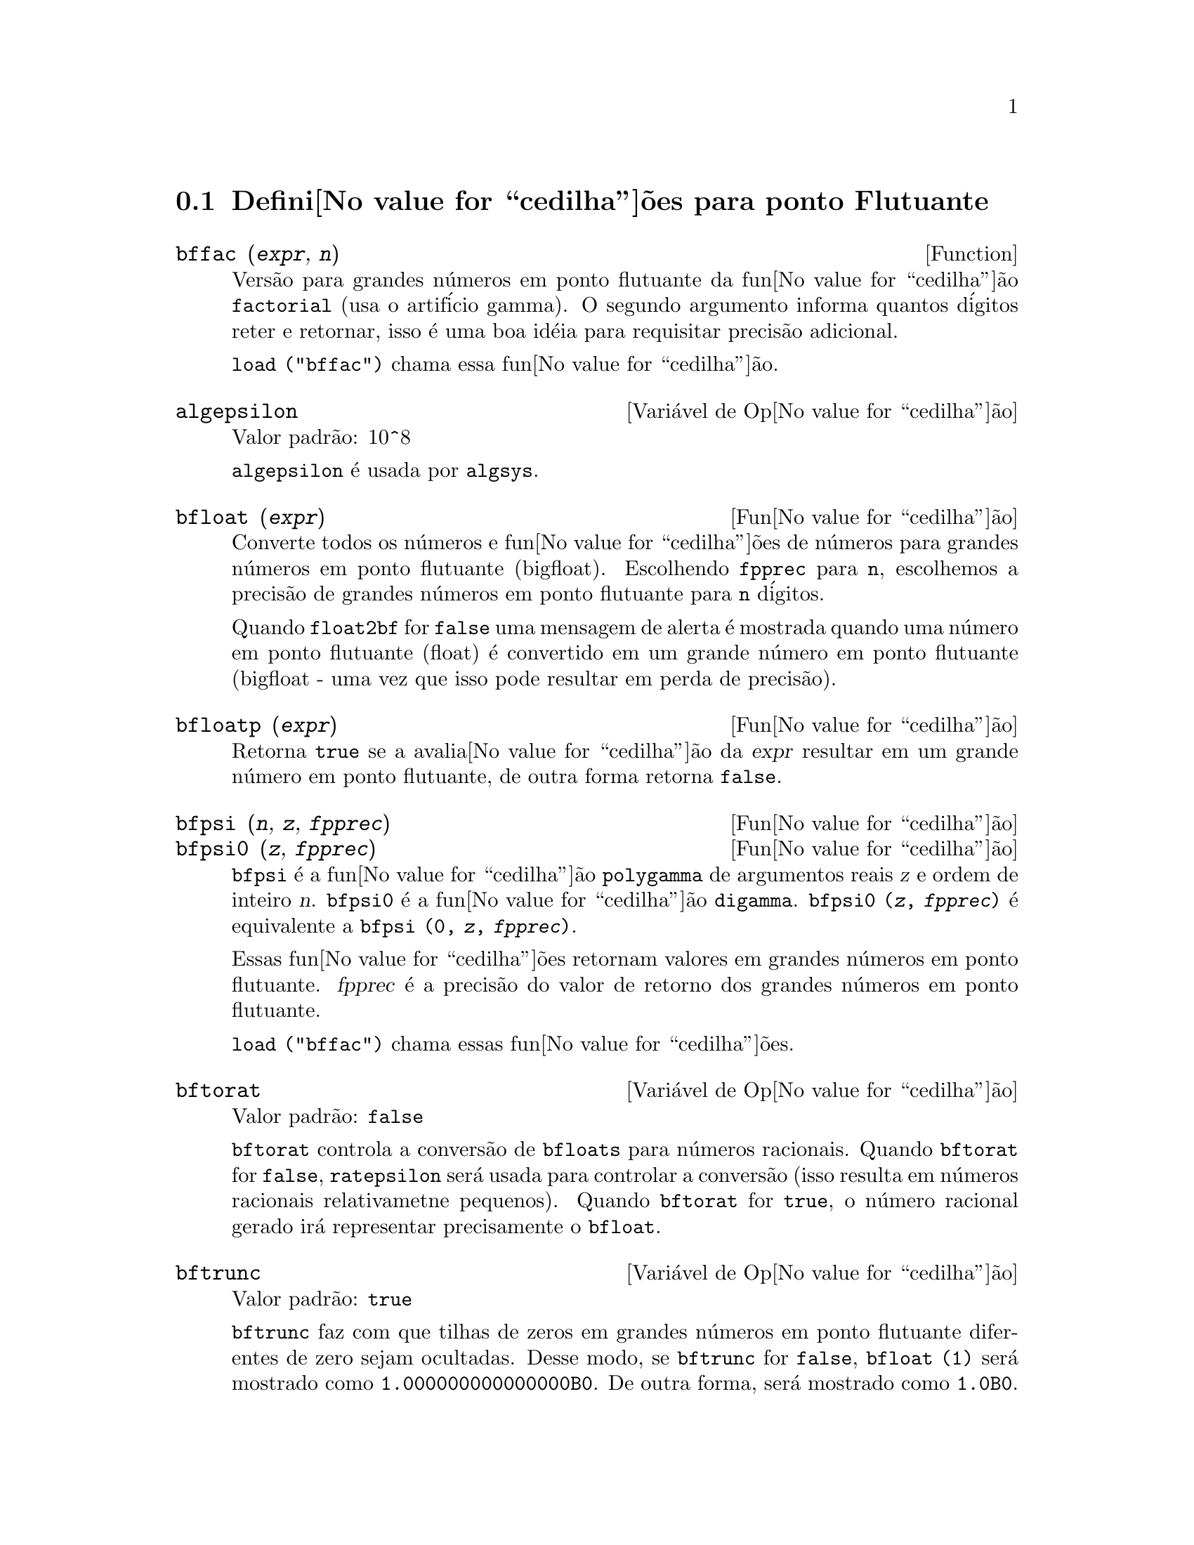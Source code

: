 @c /Floating.texi/1.16/Thu Jun 16 17:05:34 2005/-ko/
@c ITEMS IN THIS FILE ARE IN NEED OF EXPANSION, CLARIFICATION, AND EXAMPLES

@menu
* Defini@value{cedilha}@~oes para ponto Flutuante::  
@end menu

@node Defini@value{cedilha}@~oes para ponto Flutuante,  , Ponto Flutuante, Ponto Flutuante
@section Defini@value{cedilha}@~oes para ponto Flutuante

@c FOLLOWING FUNCTIONS IN bffac.mac ARE NOT DESCRIBED IN .texi FILES: !!!
@c obfac, azetb, vonschtoonk, divrlst, obzeta, bfhzeta, bfpsi0 !!!
@c DON'T KNOW WHICH ONES ARE INTENDED FOR GENERAL USE !!!

@c FOLLOWING FUNCTIONS IN bffac.mac ARE DESCRIBED IN Number.texi: !!!
@c burn, bzeta, bfzeta !!!

@c FOLLOWING FUNCTIONS IN bffac.mac ARE DESCRIBED HERE: !!!
@c bfpsi, bffac, cbffac !!!

@deffn {Function} bffac (@var{expr}, @var{n})
Vers@~ao para grandes n@'umeros em ponto flutuante da fun@value{cedilha}@~ao
@code{factorial} (usa o artif@'icio gamma).  O segundo argumento informa quantos d@'igitos reter e retornar,
isso @'e uma boa id@'eia para requisitar precis@~ao adicional.

@code{load ("bffac")} chama essa fun@value{cedilha}@~ao.

@end deffn

@defvr {Vari@'avel de Op@value{cedilha}@~ao} algepsilon
Valor padr@~ao: 10^8

@c WHAT IS algepsilon, EXACTLY ??? describe ("algsys") IS NOT VERY INFORMATIVE !!!
@code{algepsilon} @'e usada por @code{algsys}.

@end defvr

@deffn {Fun@value{cedilha}@~ao} bfloat (@var{expr})
Converte todos os n@'umeros e fun@value{cedilha}@~oes de n@'umeros para grandes n@'umeros em 
ponto flutuante (bigfloat).  Escolhendo @code{fpprec} para @code{n}, escolhemos a precis@~ao de grandes n@'umeros em ponto flutuante para @code{n}
d@'igitos.  

Quando @code{float2bf} for @code{false} uma mensagem de alerta @'e mostrada quando
uma n@'umero em ponto flutuante (float) @'e convertido em um grande n@'umero em ponto flutuante (bigfloat - uma vez que
isso pode resultar em perda de precis@~ao).

@end deffn

@deffn {Fun@value{cedilha}@~ao} bfloatp (@var{expr})
Retorna @code{true} se a avalia@value{cedilha}@~ao da @var{expr} resultar em um grande n@'umero em ponto flutuante, de outra forma retorna @code{false}.

@end deffn

@deffn {Fun@value{cedilha}@~ao} bfpsi (@var{n}, @var{z}, @var{fpprec})
@deffnx {Fun@value{cedilha}@~ao} bfpsi0 (@var{z}, @var{fpprec})
@code{bfpsi} @'e a fun@value{cedilha}@~ao @code{polygamma} de argumentos reais @var{z} e ordem de inteiro @var{n}.
@code{bfpsi0} @'e a fun@value{cedilha}@~ao @code{digamma}. 
@code{bfpsi0 (@var{z}, @var{fpprec})} @'e equivalente a @code{bfpsi (0, @var{z}, @var{fpprec})}.

Essas fun@value{cedilha}@~oes retornam valores em grandes n@'umeros em ponto flutuante.
@var{fpprec} @'e a precis@~ao do valor de retorno dos grandes n@'umeros em ponto flutuante.

@c psi0(1) = -%gamma IS AN INTERESTING PROPERTY BUT IN THE ABSENCE OF ANY OTHER
@c DISCUSSION OF THE PROPERTIES OF THIS FUNCTION, THIS STATEMENT SEEMS OUT OF PLACE.
@c Note @code{-bfpsi0 (1, fpprec)} provides @code{%gamma} (Euler's constant) as a bigfloat.

@code{load ("bffac")} chama essas fun@value{cedilha}@~oes.

@end deffn

@defvr {Vari@'avel de Op@value{cedilha}@~ao} bftorat
Valor padr@~ao: @code{false}

@code{bftorat} controla a convers@~ao de @code{bfloats} para
n@'umeros racionais. 
Quando @code{bftorat} for @code{false},
@code{ratepsilon} ser@'a usada para
controlar a convers@~ao (isso resulta em n@'umeros racionais relativametne
pequenos).
Quando @code{bftorat} for @code{true},
o n@'umero racional gerado ir@'a
representar precisamente o @code{bfloat}.

@end defvr

@defvr {Vari@'avel de Op@value{cedilha}@~ao} bftrunc
Valor padr@~ao: @code{true}

@code{bftrunc} faz com que tilhas de zeros em grandes n@'umeros em ponto flutuante
diferentes de zero sejam ocultadas.  Desse modo, se @code{bftrunc} for @code{false}, @code{bfloat (1)}
ser@'a mostrado como @code{1.000000000000000B0}. De outra forma, ser@'a mostrado como
@code{1.0B0}.

@end defvr

@deffn {Fun@value{cedilha}@~ao} cbffac (@var{z}, @var{fpprec})
Fatorial complexo de grandes n@'umeros em ponto flutuante.

@code{load ("bffac")} chama essa fun@value{cedilha}@~ao.

@end deffn

@deffn {Fun@value{cedilha}@~ao} float (@var{expr})
Converte inteiros, n@'umeros racionais e grandes n@'umeros em ponto flutuante em @var{expr}
para n@'umeros em ponto flutuante.  Da mesma forma um @code{evflag}, @code{float} faz com que
n@'umeros racionais n@~ao-integrais e grandes n@'umeros em ponto flutuante sejam convertidos para
ponto flutuante.

@end deffn

@defvr {Vari@'avel de Op@value{cedilha}@~ao} float2bf
Valor padr@~ao: @code{false}
 
Quando @code{float2bf} for @code{false}, ma mensagem de alerta @'e mostrada quando
um n@'umero em ponto flutuante @'e convertido em um grande n@'umero em ponto flutuante (uma vez que
isso pode resultar em perda de precis@~ao).

@end defvr

@deffn {Fun@value{cedilha}@~ao} floatnump (@var{expr})
Retorna @code{true} se @var{expr} for um n@'umero em ponto flutuante, de outra forma retorna @code{false}.

@end deffn

@defvr {Vari@'avel de Op@value{cedilha}@~ao} fpprec
Valor padr@~ao: 16

@c THIS EXPLANATION REALLY NEEDS SERIOUS CLARIFICATION. 
@c AS IT STANDS THIS SEEMS TO IMPLY A CAPABILITY THAT MAXIMA ALMOST CERTAINLY DOESN'T HAVE
@code{fpprec} @'e a precis@~ao para ponto flutuante do Maxima.  @code{fpprec} pode ser escolhida para um
inteiro representando a precis@~ao desejada.

@end defvr

@defvr {Vari@'avel de Op@value{cedilha}@~ao} fpprintprec
Valor padr@~ao: 0

@code{fpprintprec} @'e o n@'umero de d@'igitos para impress@~ao quando
imprimindo um grande n@'umero em ponto flutuante, tornando poss@'ivel calcular com grande
n@'umero de d@'igitos de precis@~ao, mas ter na resposta impressa com um
pequeno n@'umero de d@'igitos.

Quando @code{fpprintprec} for 0, ou maior que ou igual a
@code{fpprec}, ent@~ao o valor de @code{fpprec} controla o n@'umero de d@'igitos usado
para imprimir.

Quando @code{fpprintprec} tem um valor entre 2 e
@code{fpprec - 1}, ent@~ao @code{fpprintprec} controla o n@'umero de d@'igitos usado.  (O menor
n@'umero de d@'igitos usado @'e 2, um do lado esquerdo do ponto e um do
lado direito.

O valor 1 para @code{fpprintprec} @'e ilegal.

@end defvr

@deffn {Fun@value{cedilha}@~ao Lisp} ?round (@var{x})
@deffnx {Fun@value{cedilha}@~ao Lisp} ?round (@var{x}, @var{divisor})
Arredonda o ponto flutuante @var{x} para o inteiro mais pr@'oximo.   O argumento
obrigatoriamente deve ser um ponto flutuante comum, n@~ao um grandes n@'umeros em ponto flutuante.   A @code{?} come@value{cedilha}ando o nome
indica que isso @'e uma fun@value{cedilha}@~ao Lisp.

@example
(%i1) ?round (-2.8);
(%o1)                            - 3
@end example

@end deffn

@deffn {Fun@value{cedilha}@~ao Lisp} ?truncate (@var{x})
@deffnx {Fun@value{cedilha}@~ao Lisp} ?truncate (@var{x}, @var{divisor})
Trunca o ponto flutuante @var{x} na dire@value{cedilha}@~ao do 0, para transormar-se em um inteiro.   O argumento
deve ser um n@'umero em ponto flutuante comum, n@~ao um grandes n@'umeros em ponto flutuante.  A @code{?} come@value{cedilha}ando o nome
indica que isso @'e uma fun@value{cedilha}@~ao Lisp.

@example
(%i1) ?truncate (-2.8);
(%o1)                            - 2
(%i2) ?truncate (2.4);
(%o2)                             2
(%i3) ?truncate (2.8);
(%o3)                             2
@end example

@end deffn
